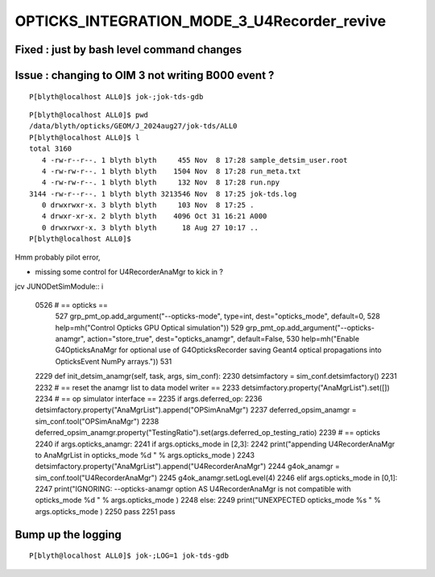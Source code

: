 OPTICKS_INTEGRATION_MODE_3_U4Recorder_revive
=============================================



Fixed : just by bash level command changes
----------------------------------------------

Issue : changing to OIM 3 not writing B000 event ? 
----------------------------------------------------

::

    P[blyth@localhost ALL0]$ jok-;jok-tds-gdb


::

    P[blyth@localhost ALL0]$ pwd
    /data/blyth/opticks/GEOM/J_2024aug27/jok-tds/ALL0
    P[blyth@localhost ALL0]$ l
    total 3160
       4 -rw-r--r--. 1 blyth blyth     455 Nov  8 17:28 sample_detsim_user.root
       4 -rw-rw-r--. 1 blyth blyth    1504 Nov  8 17:28 run_meta.txt
       4 -rw-rw-r--. 1 blyth blyth     132 Nov  8 17:28 run.npy
    3144 -rw-r--r--. 1 blyth blyth 3213546 Nov  8 17:25 jok-tds.log
       0 drwxrwxr-x. 3 blyth blyth     103 Nov  8 17:25 .
       4 drwxr-xr-x. 2 blyth blyth    4096 Oct 31 16:21 A000
       0 drwxrwxr-x. 3 blyth blyth      18 Aug 27 10:17 ..
    P[blyth@localhost ALL0]$ 



Hmm probably pilot error, 

* missing some control for U4RecorderAnaMgr to kick in ?


jcv JUNODetSimModule::
i

    0526         # == opticks ==
     527         grp_pmt_op.add_argument("--opticks-mode", type=int, dest="opticks_mode", default=0,
     528                                 help=mh("Control Opticks GPU Optical simulation"))
     529         grp_pmt_op.add_argument("--opticks-anamgr", action="store_true", dest="opticks_anamgr", default=False,
     530                                 help=mh("Enable G4OpticksAnaMgr for optional use of G4OpticksRecorder saving Geant4 optical propagations into OpticksEvent NumPy arrays."))
     531 


    2229     def init_detsim_anamgr(self, task, args, sim_conf):
    2230         detsimfactory = sim_conf.detsimfactory()
    2231 
    2232         # == reset the anamgr list to data model writer ==
    2233         detsimfactory.property("AnaMgrList").set([])
    2234         # == op simulator interface ==
    2235         if args.deferred_op:
    2236             detsimfactory.property("AnaMgrList").append("OPSimAnaMgr")
    2237             deferred_opsim_anamgr = sim_conf.tool("OPSimAnaMgr")
    2238             deferred_opsim_anamgr.property("TestingRatio").set(args.deferred_op_testing_ratio)
    2239         # == opticks
    2240         if args.opticks_anamgr:
    2241             if args.opticks_mode in [2,3]:
    2242                 print("appending U4RecorderAnaMgr to AnaMgrList in opticks_mode %d " % args.opticks_mode )
    2243                 detsimfactory.property("AnaMgrList").append("U4RecorderAnaMgr")
    2244                 g4ok_anamgr = sim_conf.tool("U4RecorderAnaMgr")
    2245                 g4ok_anamgr.setLogLevel(4)
    2246             elif args.opticks_mode in [0,1]:
    2247                 print("IGNORING: --opticks-anamgr option AS U4RecorderAnaMgr is not compatible with opticks_mode %d " % args.opticks_mode )
    2248             else:
    2249                 print("UNEXPECTED opticks_mode %s " % args.opticks_mode )
    2250             pass
    2251         pass



Bump up the logging 
---------------------

::

    P[blyth@localhost ALL0]$ jok-;LOG=1 jok-tds-gdb

